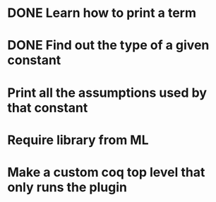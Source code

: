 * DONE Learn how to print a term
* DONE Find out the type of a given constant
* Print all the assumptions used by that constant
* Require library from ML
* Make a custom coq top level that only runs the plugin
